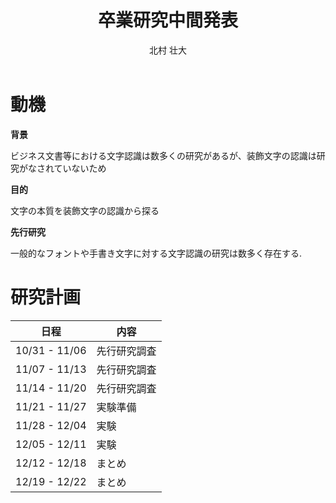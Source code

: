 #+REVEAL_ROOT: http://cdn.jsdelivr.net/reveal.js/latest/
#+REVEAL_MATHJAX_URL: https://cdn.mathjax.org/mathjax/latest/MathJax.js?config=TeX-AMS-MML_HTMLorMML
#+OPTIONS: toc:0 reveal_mathjax:t num:nil LaTeX:t
#+REVEAL_THEME: serif
#+REVEAL_TRANS: fade
#+REVEAL_EXTRA_CSS: ./extra.css
#+TITLE: 卒業研究中間発表
#+AUTHOR: 北村 壮大
#+EMAIL:

* 動機
*背景*

ビジネス文書等における文字認識は数多くの研究があるが、装飾文字の認識は研究がなされていないため

*目的*

文字の本質を装飾文字の認識から探る

*先行研究*

一般的なフォントや手書き文字に対する文字認識の研究は数多く存在する.

* 研究計画

| 日程          | 内容         |
|---------------+--------------|
| 10/31 - 11/06 | 先行研究調査 |
| 11/07 - 11/13 | 先行研究調査 |
| 11/14 - 11/20 | 先行研究調査 |
| 11/21 - 11/27 | 実験準備     |
| 11/28 - 12/04 | 実験         |
| 12/05 - 12/11 | 実験         |
| 12/12 - 12/18 | まとめ       |
| 12/19 - 12/22 | まとめ       |
